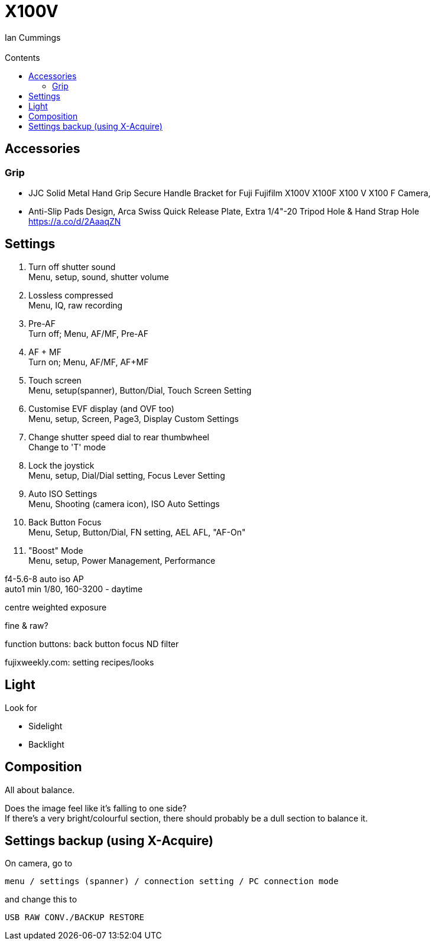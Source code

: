 :toc: left
:toclevels: 3
:toc-title: Contents
= X100V
:Author: Ian Cummings
:Email:  
:Date: August 2022
:Revision: V0.1

== Accessories
=== Grip
* JJC Solid Metal Hand Grip Secure Handle Bracket for Fuji Fujifilm X100V X100F X100 V X100 F Camera,
* Anti-Slip Pads Design, Arca Swiss Quick Release Plate, Extra 1/4"-20 Tripod Hole & Hand Strap Hole https://a.co/d/2AaaqZN

== Settings

1. Turn off shutter sound +
Menu, setup, sound, shutter volume
1. Lossless compressed +
Menu, IQ, raw recording
1. Pre-AF +
Turn off; Menu, AF/MF, Pre-AF
1. AF + MF +
Turn on; Menu, AF/MF, AF+MF
1. Touch screen +
Menu, setup(spanner), Button/Dial, Touch Screen Setting
1. Customise EVF display (and OVF too) +
Menu, setup, Screen, Page3, Display Custom Settings
1. Change shutter speed dial to rear thumbwheel +
Change to 'T' mode
1. Lock the joystick +
Menu, setup, Dial/Dial setting, Focus Lever Setting
1. Auto ISO Settings +
Menu, Shooting (camera icon), ISO Auto Settings
1. Back Button Focus +
Menu, Setup, Button/Dial, FN setting, AEL AFL, "AF-On"
1. "Boost" Mode +
Menu, setup, Power Management, Performance


f4-5.6-8 auto iso AP +
auto1 min 1/80, 160-3200 - daytime 


centre weighted exposure

fine & raw?

function buttons:
back button focus
ND filter

fujixweekly.com:
setting recipes/looks

== Light
Look for +

* Sidelight
* Backlight

== Composition
All about balance. +

Does the image feel like it's falling to one side? +
If there's a very bright/colourful section, there should probably be a dull section to balance it.

== Settings backup (using X-Acquire)
On camera, go to 

  menu / settings (spanner) / connection setting / PC connection mode 
  
and change this to 

 USB RAW CONV./BACKUP RESTORE